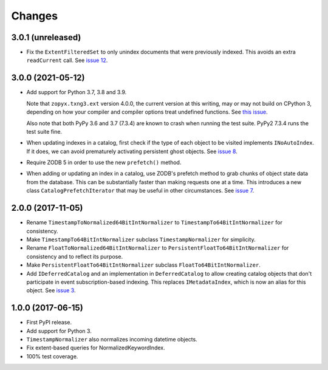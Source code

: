 =========
 Changes
=========

3.0.1 (unreleased)
==================

- Fix the ``ExtentFilteredSet`` to only unindex documents that were
  previously indexed. This avoids an extra ``readCurrent`` call. See
  `issue 12 <https://github.com/NextThought/nti.zope_catalog/issues/12>`_.


3.0.0 (2021-05-12)
==================

- Add support for Python 3.7, 3.8 and 3.9.

  Note that ``zopyx.txng3.ext`` version 4.0.0, the current version at
  this writing, may or may not build on CPython 3, depending on how
  your compiler and compiler options treat undefined functions.
  See `this issue <https://github.com/zopyx/zopyx.txng3.ext/issues/10>`_.

  Also note that both PyPy 3.6 and 3.7 (7.3.4) are known to crash when
  running the test suite. PyPy2 7.3.4 runs the test suite fine.

- When updating indexes in a catalog, first check if the type of each
  object to be visited implements ``INoAutoIndex``. If it does, we can
  avoid prematurely activating persistent ghost objects. See `issue 8
  <https://github.com/NextThought/nti.zope_catalog/issues/8>`_.

- Require ZODB 5 in order to use the new ``prefetch()`` method.

- When adding or updating an index in a catalog, use ZODB's prefetch
  method to grab chunks of object state data from the database. This
  can be substantially faster than making requests one at a time. This
  introduces a new class ``CatalogPrefetchIterator`` that may be
  useful in other circumstances. See `issue 7
  <https://github.com/NextThought/nti.zope_catalog/issues/8>`_.

2.0.0 (2017-11-05)
==================

- Rename ``TimestampToNormalized64BitIntNormalizer`` to
  ``TimestampTo64BitIntNormalizer`` for consistency.
- Make ``TimestampTo64BitIntNormalizer`` subclass
  ``TimestampNormalizer`` for simplicity.
- Rename ``FloatToNormalized64BitIntNormalizer`` to
  ``PersistentFloatTo64BitIntNormalizer`` for consistency and to
  reflect its purpose.
- Make ``PersistentFloatTo64BitIntNormalizer`` subclass
  ``FloatTo64BitIntNormalizer``.
- Add ``IDeferredCatalog`` and an implementation in
  ``DeferredCatalog`` to allow creating catalog objects that don't
  participate in event subscription-based indexing. This replaces
  ``IMetadataIndex``, which is now an alias for this object. See
  `issue 3 <https://github.com/NextThought/nti.zope_catalog/pull/3>`_.

1.0.0 (2017-06-15)
==================

- First PyPI release.
- Add support for Python 3.
- ``TimestampNormalizer`` also normalizes incoming datetime objects.
- Fix extent-based queries for NormalizedKeywordIndex.
- 100% test coverage.
